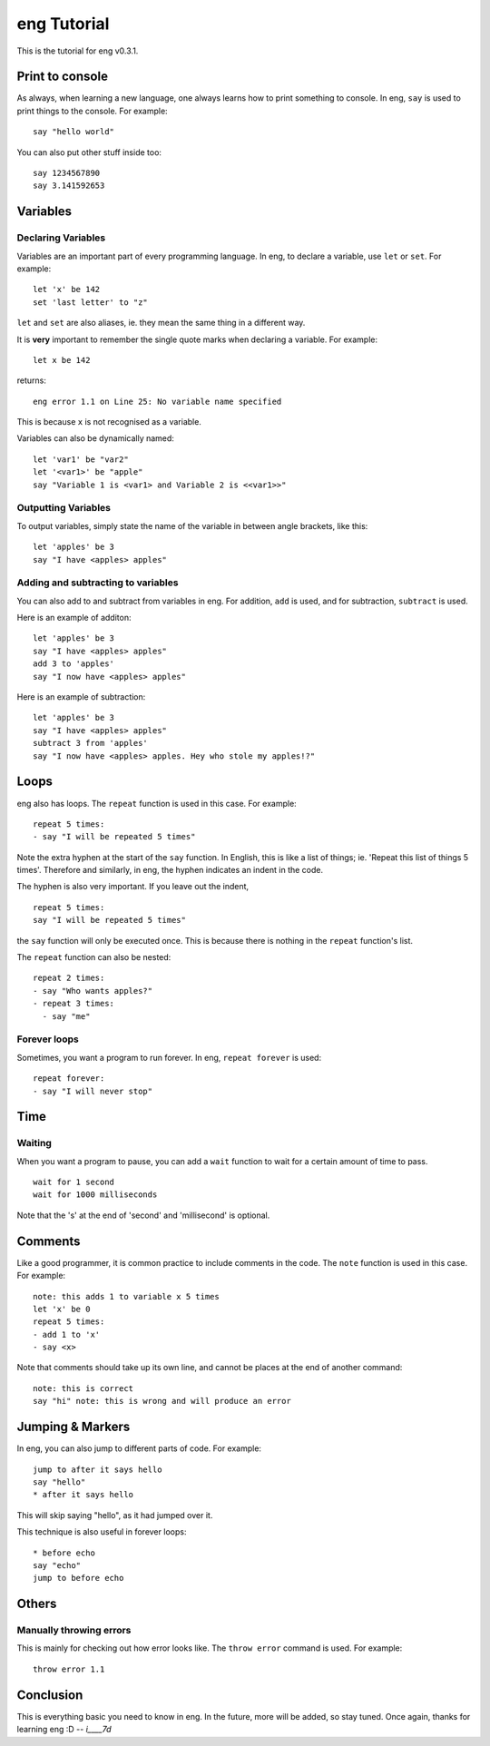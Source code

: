 eng Tutorial
============
This is the tutorial for eng v0.3.1.

Print to console
----------------
As always, when learning a new language, one always learns how to print something to console. In eng, ``say`` is used to print things to the console. For example:
::

   say "hello world"

You can also put other stuff inside too:
::

   say 1234567890
   say 3.141592653

Variables
---------
Declaring Variables
*******************
Variables are an important part of every programming language. In eng, to declare a variable, use ``let`` or ``set``. For example:
::

   let 'x' be 142
   set 'last letter' to "z"

``let`` and ``set`` are also aliases, ie. they mean the same thing in a different way.

It is **very** important to remember the single quote marks when declaring a variable. For example:
::

   let x be 142

returns:
::

   eng error 1.1 on Line 25: No variable name specified

This is because ``x`` is not recognised as a variable.

Variables can also be dynamically named:
::

   let 'var1' be "var2"
   let '<var1>' be "apple"
   say "Variable 1 is <var1> and Variable 2 is <<var1>>"

Outputting Variables
********************
To output variables, simply state the name of the variable in between angle brackets, like this:
::

   let 'apples' be 3
   say "I have <apples> apples"

Adding and subtracting to variables
***********************************
You can also add to and subtract from variables in eng. For addition, ``add`` is used, and for subtraction, ``subtract`` is used.

Here is an example of additon:
::

   let 'apples' be 3
   say "I have <apples> apples"
   add 3 to 'apples'
   say "I now have <apples> apples"

Here is an example of subtraction:
::

   let 'apples' be 3
   say "I have <apples> apples"
   subtract 3 from 'apples'
   say "I now have <apples> apples. Hey who stole my apples!?"

Loops
-----
eng also has loops. The ``repeat`` function is used in this case. For example:
::

   repeat 5 times:
   - say "I will be repeated 5 times"

Note the extra hyphen at the start of the ``say`` function. In English, this is like a list of things; ie. 'Repeat this list of things 5 times'. Therefore and similarly, in eng, the hyphen indicates an indent in the code.

The hyphen is also very important. If you leave out the indent,
::

   repeat 5 times:
   say "I will be repeated 5 times"

the ``say`` function will only be executed once. This is because there is nothing in the ``repeat`` function's list.

The ``repeat`` function can also be nested:
::

   repeat 2 times:
   - say "Who wants apples?"
   - repeat 3 times:
     - say "me"

Forever loops
*************
Sometimes, you want a program to run forever. In eng, ``repeat forever`` is used:
::

   repeat forever:
   - say "I will never stop"

Time
----
Waiting
*******
When you want a program to pause, you can add a ``wait`` function to wait for a certain amount of time to pass.
::

   wait for 1 second
   wait for 1000 milliseconds

Note that the 's' at the end of 'second' and 'millisecond' is optional.

Comments
--------
Like a good programmer, it is common practice to include comments in the code. The ``note`` function is used in this case. For example:
::

   note: this adds 1 to variable x 5 times
   let 'x' be 0
   repeat 5 times:
   - add 1 to 'x'
   - say <x>

Note that comments should take up its own line, and cannot be places at the end of another command:
::

   note: this is correct
   say "hi" note: this is wrong and will produce an error

Jumping & Markers
-----------------
In eng, you can also jump to different parts of code. For example:
::

   jump to after it says hello
   say "hello"
   * after it says hello

This will skip saying "hello", as it had jumped over it.

This technique is also useful in forever loops:
::

   * before echo
   say "echo"
   jump to before echo



Others
------
Manually throwing errors
************************
This is mainly for checking out how error looks like. The ``throw error`` command is used. For example:
::

   throw error 1.1

Conclusion
----------
This is everything basic you need to know in eng. In the future, more will be added, so stay tuned. Once again, thanks for learning eng :D *-- i____7d*